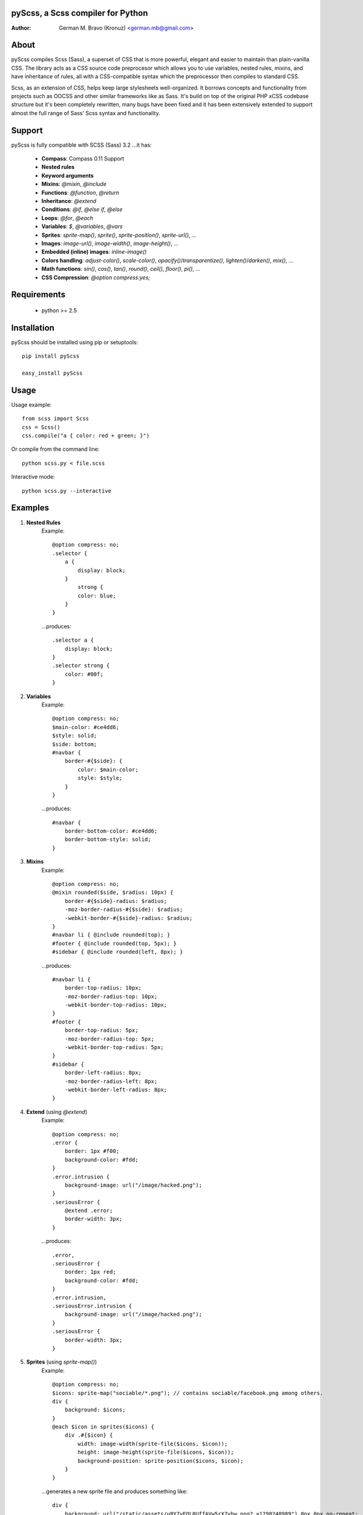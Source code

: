 pyScss, a Scss compiler for Python
==================================
:Author:
	German M. Bravo (Kronuz) <german.mb@gmail.com>

About
=====
pyScss compiles Scss (Sass), a superset of CSS that is more powerful, elegant
and easier to maintain than plain-vanilla CSS. The library acts as a CSS source
code preprocesor which allows you to use variables, nested rules, mixins, and
have inheritance of rules, all with a CSS-compatible syntax which the
preprocessor then compiles to standard CSS.

Scss, as an extension of CSS, helps keep large stylesheets well-organized. It
borrows concepts and functionality from projects such as OOCSS and other similar
frameworks like as Sass. It's build on top of the original PHP xCSS codebase
structure but it's been completely rewritten, many bugs have been fixed and it
has been extensively extended to support almost the full range of Sass' Scss
syntax and functionality.

.. image:: http://pledgie.com/campaigns/16513.png?skin_name=chrome
   :alt: Click here to lend your support to pyScss and make a donation at pledgie.com!
   :target: http://pledgie.com/campaigns/16513

Support
========
pyScss is fully compatible with SCSS (Sass) 3.2 ...it has:

	* **Compass**: Compass 0.11 Support
	* **Nested rules**
	* **Keyword arguments**
	* **Mixins**: `@mixin`, `@include`
	* **Functions**: `@function`, `@return`
	* **Inheritance**: `@extend`
	* **Conditions**: `@if`, `@else if`, `@else`
	* **Loops**: `@for`, `@each`
	* **Variables**: `$`, `@variables`, `@vars`
	* **Sprites**: `sprite-map()`, `sprite()`, `sprite-position()`, `sprite-url()`, ...
	* **Images**: `image-url()`, `image-width()`, `image-height()`, ...
	* **Embedded (inline) images**: `inline-image()`
	* **Colors handling**: `adjust-color()`, `scale-color()`, `opacify()`/`transparentize()`, `lighten()`/`darken()`, `mix()`, ...
	* **Math functions**: `sin()`, `cos()`, `tan()`, `round()`, `ceil()`, `floor()`, `pi()`, ...
	* **CSS Compression**: `@option compress:yes;`

Requirements
============
	* python >= 2.5

Installation
============
pyScss should be installed using pip or setuptools::

	pip install pyScss

	easy_install pyScss

Usage
=====
Usage example::

	from scss import Scss
	css = Scss()
	css.compile("a { color: red + green; }")

Or compile from the command line::

	python scss.py < file.scss

Interactive mode::

	python scss.py --interactive

Examples
========
#. **Nested Rules**
	Example::

		@option compress: no;
		.selector {
		    a {
		        display: block;
		    }
		        strong {
		        color: blue;
		    }
		}

	...produces::

		.selector a {
		    display: block;
		}
		.selector strong {
		    color: #00f;
		}

#. **Variables**
	Example::

		@option compress: no;
		$main-color: #ce4dd6;
		$style: solid;
		$side: bottom;
		#navbar {
		    border-#{$side}: {
		        color: $main-color;
		        style: $style;
		    }
		}

	...produces::

		#navbar {
		    border-bottom-color: #ce4dd6;
		    border-bottom-style: solid;
		}

#. **Mixins**
	Example::

		@option compress: no;
		@mixin rounded($side, $radius: 10px) {
		    border-#{$side}-radius: $radius;
		    -moz-border-radius-#{$side}: $radius;
		    -webkit-border-#{$side}-radius: $radius;
		}
		#navbar li { @include rounded(top); }
		#footer { @include rounded(top, 5px); }
		#sidebar { @include rounded(left, 8px); }

	...produces::

		#navbar li {
		    border-top-radius: 10px;
		    -moz-border-radius-top: 10px;
		    -webkit-border-top-radius: 10px;
		}
		#footer {
		    border-top-radius: 5px;
		    -moz-border-radius-top: 5px;
		    -webkit-border-top-radius: 5px;
		}
		#sidebar {
		    border-left-radius: 8px;
		    -moz-border-radius-left: 8px;
		    -webkit-border-left-radius: 8px;
		}

#. **Extend** (using `@extend`)
	Example::

		@option compress: no;
		.error {
		    border: 1px #f00;
		    background-color: #fdd;
		}
		.error.intrusion {
		    background-image: url("/image/hacked.png");
		}
		.seriousError {
		    @extend .error;
		    border-width: 3px;
		}

	...produces::

		.error,
		.seriousError {
		    border: 1px red;
		    background-color: #fdd;
		}
		.error.intrusion,
		.seriousError.intrusion {
		    background-image: url("/image/hacked.png");
		}
		.seriousError {
		    border-width: 3px;
		}

#. **Sprites** (using `sprite-map()`)
	Example::

		@option compress: no;
		$icons: sprite-map("sociable/*.png"); // contains sociable/facebook.png among others.
		div {
		    background: $icons;
		}
		@each $icon in sprites($icons) {
		    div .#{$icon} {
		        width: image-width(sprite-file($icons, $icon));
		        height: image-height(sprite-file($icons, $icon));
		        background-position: sprite-position($icons, $icon);
		    }
		}

	...generates a new sprite file and produces something like::

		div {
		    background: url("/static/assets/u8Y7yEQL0UffAVw5rX7yhw.png?_=1298240989") 0px 0px no-repeat;
		}
		div .facebook {
		    width: 32px;
		    height: 32px;
		    background-position: 0px 0px;
		}
		div .twitter {
		    width: 32px;
		    height: 32px;
		    background-position: 0px -32px;
		}
		...

#. **Interactive mode**
	Example::

		$ python scss.py --interactive
		>>> @import "compass/css3"
		>>> show()
		['functions', 'mixins', 'options', 'vars']
		>>> show(mixins)
		['apply-origin',
		 'apply-transform',
		 ...
		 'transparent']
		>>> show(mixins, transparent)
		@mixin transparent() {
		    @include opacity(0);
		}
		>>> 1px + 5px
		6px
		>>> _

Sass Sassy CSS
==============
pyScss is a Scss (Sass) implementation for Python.
Currently it implements @mixin, @include, @if, @else, @for, and @import... it
also implements many of the Sass functions including color functions like
hsla(), hsl(), darken(), lighten(), mix(), opacify(), transparentize(),
saturate(), desaturate(), etc.) as well as sprite-map(), sprite-file(),
image-width(), image-height() and the others.

In the file `scss.py`, by the top, you can configure the LOAD_PATHS to point to
your Sass frameworks path (I have `sass/frameworks/compass/*.scss` and
`sass/framework/blueprint/*.scss` files in my project directory:
`/usr/local/www/project/`, where `scss.py` lives, so it defaults to use the
`sass/framework/` path, relative to the `scss.py` file) or configure using the
command line `--load-path` option, see `python scss.py --help`.

I have succesfully compiled some Compass using `python scss.py < myfile.css` the
following `myfile.css`::

	@option compress: no;

	$blueprint-grid-columns : 24;
	$blueprint-grid-width   : 30px;
	$blueprint-grid-margin  : 10px;
	$font-color             : #333;

	@import "compass/reset";
	@import "compass/utilities";
	@import "blueprint";

	// Stuff goes here...

Django Example
==============
The following shows some code that can be used with django::

		import os
		import fnmatch
		
		import scss
		
		from django.conf import settings
		from django.utils.datastructures import SortedDict
		from django.contrib.staticfiles import finders
		
		
		def finder(glob):
		    """
		    Finds all files in the django finders for a given glob,
		    returns the file path, if available, and the django storage object.
		    storage objects must implement the File storage API:
		    https://docs.djangoproject.com/en/dev/ref/files/storage/
		    """
		    for finder in finders.get_finders():
		        for path, storage in finder.list([]):
		            if fnmatch.fnmatchcase(path, glob):
		                yield path, storage
		
		
		# STATIC_ROOT is where pyScss looks for images and static data.
		# STATIC_ROOT can be either a fully qualified path name or a "finder"
		# iterable function that receives a filename or glob and returns a tuple
		# of the file found and its file storage object for each matching file.
		# (https://docs.djangoproject.com/en/dev/ref/files/storage/)
		scss.STATIC_ROOT = finder
		scss.STATIC_URL = settings.STATIC_URL
		
		# ASSETS_ROOT is where the pyScss outputs the generated files such as spritemaps
		# and compile cache:
		scss.ASSETS_ROOT = os.path.join(settings.MEDIA_ROOT, 'assets/')
		scss.ASSETS_URL = settings.MEDIA_URL + 'assets/'
		
		# These are the paths pyScss will look ".scss" files on. This can be the path to
		# the compass framework or blueprint or compass-recepies, etc.
		scss.LOAD_PATHS = [
		    '/usr/local/www/sass/frameworks/',
		    '/Library/Ruby/Gems/1.8/gems/compass-0.11.5/frameworks/compass/stylesheets/',
		    '/Library/Ruby/Gems/1.8/gems/compass-0.11.5/frameworks/blueprint/stylesheets/',
		]
		
		# This creates the Scss object used to compile SCSS code. In this example,
		# _scss_vars will hold the context variables:
		_scss_vars = {}
		_scss = scss.Scss(
		    scss_vars=_scss_vars,
		    scss_opts={
		        'compress': True,
		        'debug_info': True,
		    }
		)
		
		# 1. Compile from a string:
		compiled_css_from_string = _scss.compile('@import "file2"; a {color: red + green; }')
		
		# 2. Compile from a file:
		compiled_css_from_file = _scss.compile(scss_file='file1.scss')
		
		# 3. Compile from a set of files (use SortedDict or collections.OrderedDict to
		# maintain the compile order):
		_scss._scss_files = SortedDict((
		    ('file2.scss', open('file2.scss').read()),
		    ('file3.scss', open('file3.scss').read()),
		    ('file4.scss', open('file4.scss').read()),
		))
		compiled_css_from_files = _scss.compile()


Bug tracker
===========
If you have any suggestions, bug reports or annoyances please report them to the
issue tracker at http://github.com/Kronuz/pyScss/issues


Changelog
=========

1.1.4 ???
	+ Added ``--debug-info`` command line option (for *FireSass* output).
	+ Added compass helper function ``reject()``.
	+ Added ``undefined`` keyword for undefined variables.

1.1.3 Jan 9, 2012
	+ Support for the new Sass 3.2.0 features (``@content`` and placeholder selectors)
	+ Fixed bug with line numbers throwing an exception.

1.1.2 Jan 3, 2012
	+ Regression bug fixed from 1.1.1

1.1.1 Jan 2, 2012
	+ Added optional C speedup module for an amazing boost in scanning speed!
	+ Added ``headings``, ``stylesheet-url``, ``font-url``, ``font-files``, ``inline-font-files`` and ``sprite-names``.

1.1.0 - Dec 22, 2011
	+ Added ``min()`` and ``max()`` for lists.
	+ Removed exception raise.

1.0.9 - Dec 22, 2011
	+ Optimizations in the scanner.
	+ Added ``background-noise()`` for compass-recipes support.
	+ ``enumerate()`` and ``range()`` can go backwards. Ex.: ``range(3, 0)`` goes from 3 to 0.
	+ Added line numbers and files for errors.
	+ Added support for *Firebug* with *FireSass*.
	+ ``nth(n)`` is round (returns the ``nth mod len`` item of the list).
	+ ``--watch`` added to the command line.
	+ Several bugs fixed.

1.0.8 - May 13, 2011
    + Changed source color (``$src-color``) default to black.
    + Moved the module filename to ``__init__.py`` and module renamed back to scss.


Contributing
============
Development of pyScss happens at github: https://github.com/Kronuz/pyScss


License
=======
MIT License. See *LICENSE* for details.
http://www.opensource.org/licenses/mit-license.php


Copyright
=========
Copyright (c) 2012 German M. Bravo (Kronuz)
*Bits of code in pyScss come from various projects:*

Compass:
	(c) 2009 Christopher M. Eppstein
	http://compass-style.org/
Sass:
	(c) 2006-2009 Hampton Catlin and Nathan Weizenbaum
	http://sass-lang.com/
xCSS:
	(c) 2010 Anton Pawlik
	http://xcss.antpaw.org/docs/
